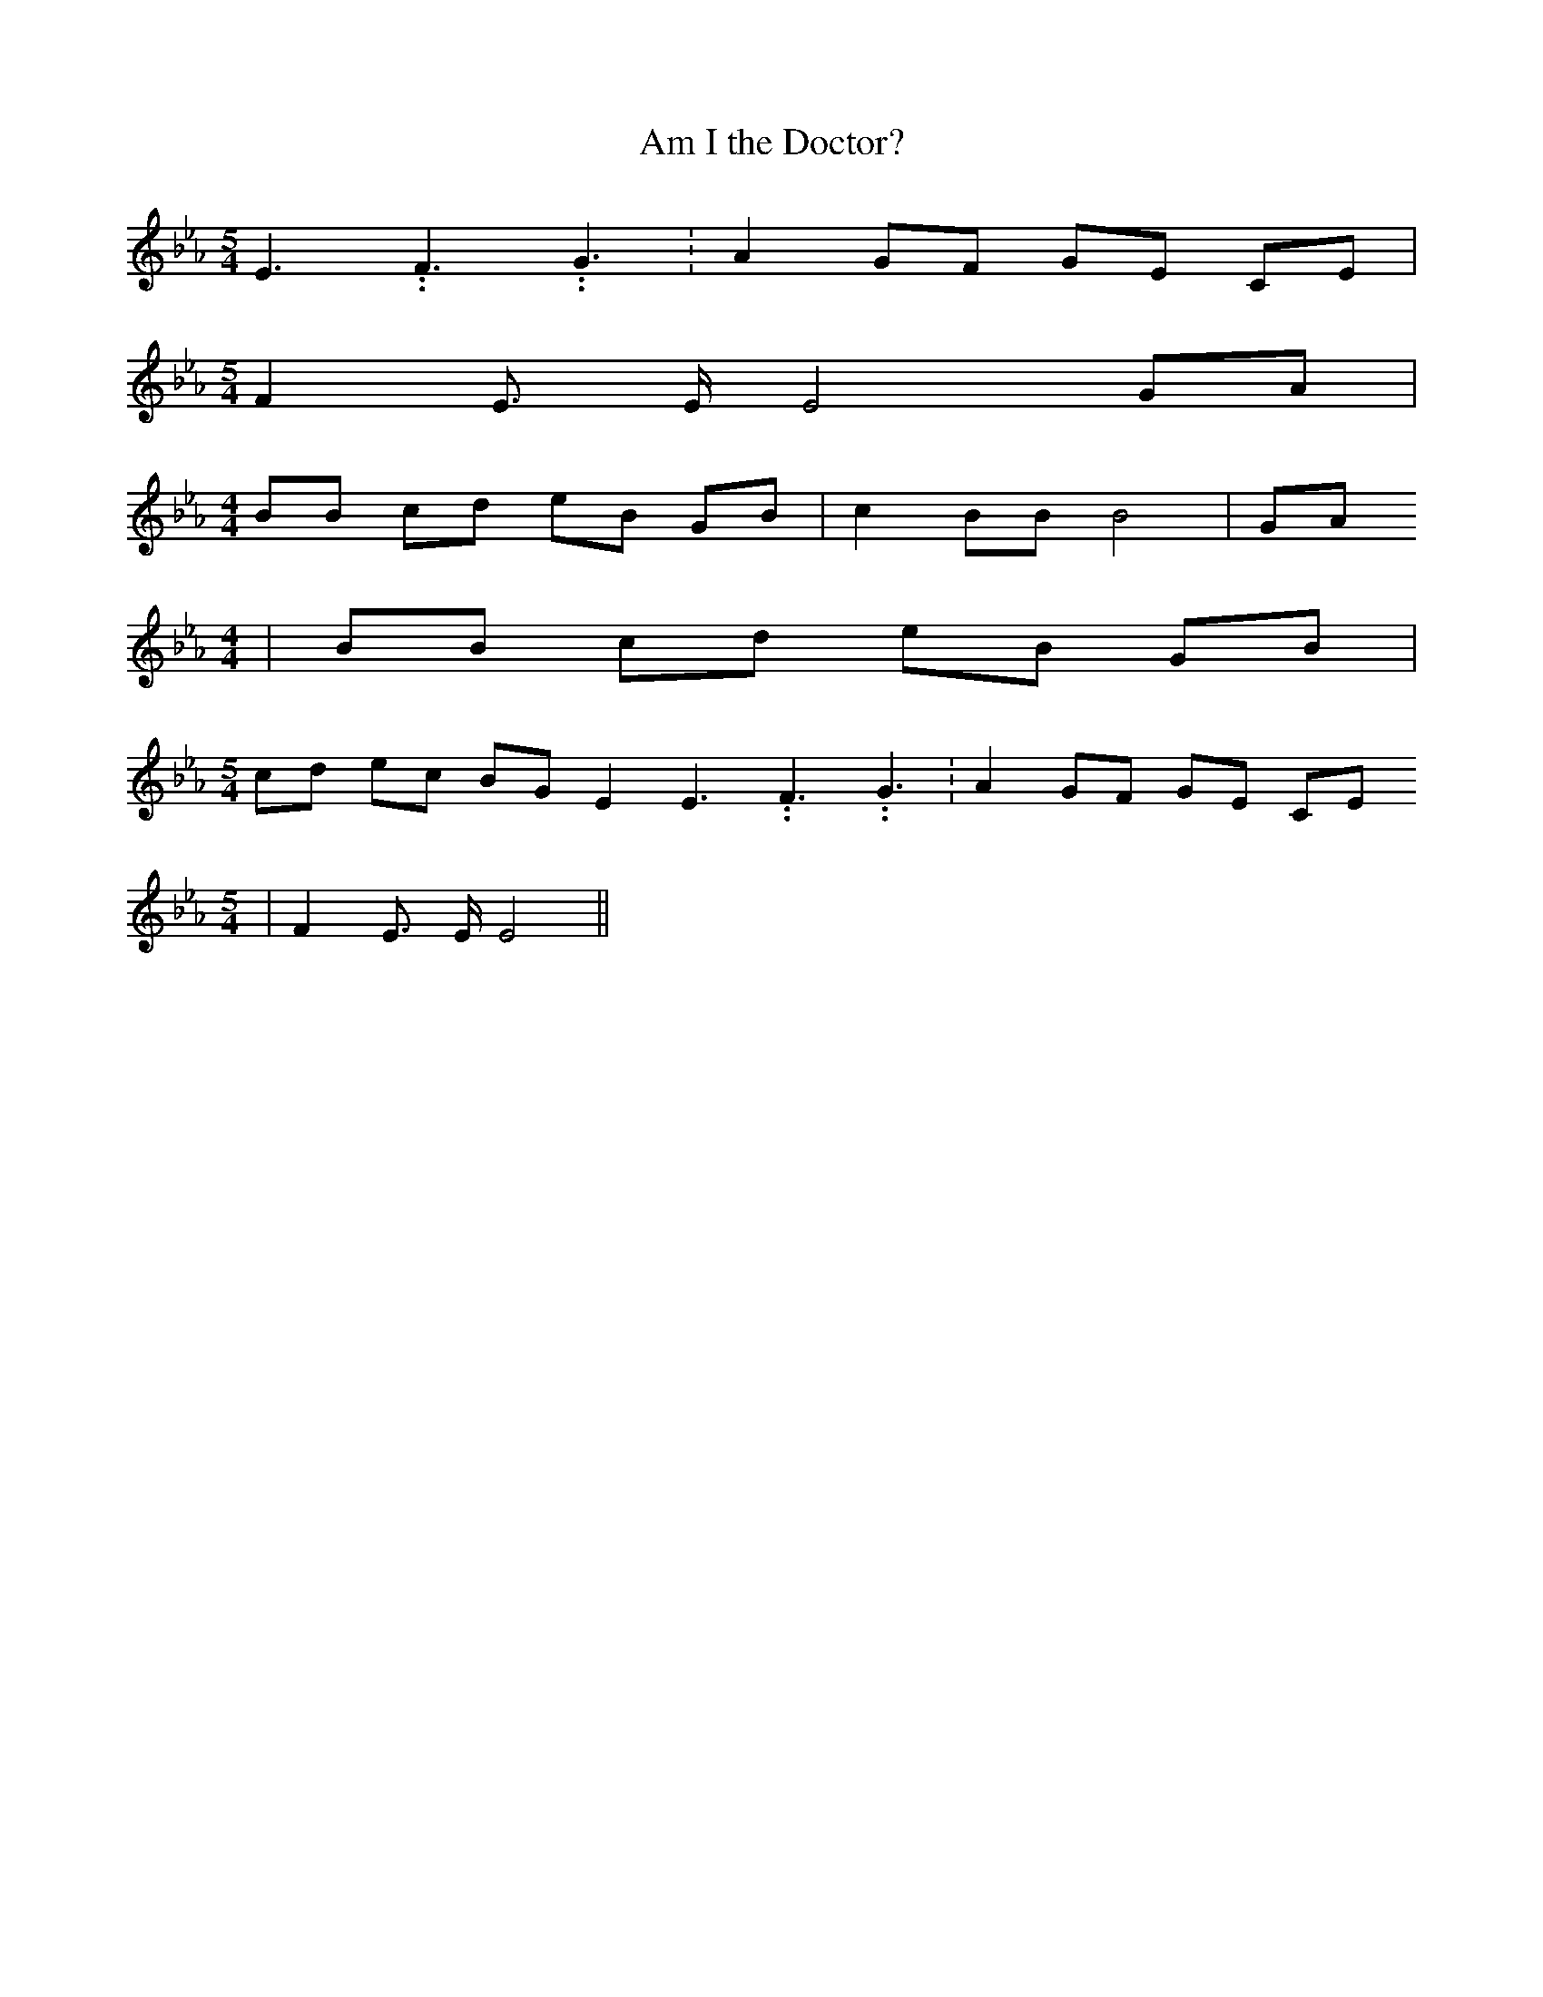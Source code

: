 % Generated more or less automatically by swtoabc by Erich Rickheit KSC
X:1
T:Am I the Doctor?
M:5/4
L:1/8
K:Eb
 E3.99999962500005/5.99999925000009 F3.99999962500005/5.99999925000009 G3.99999962500005/5.99999925000009|\
 A2 GF GE CE|
M:5/4
 F2 E3/2 E/2 E4 GA|
M:4/4
 BB cd eB GB| c2 BB B4| GA
M:4/4
| BB cd eB GB|
M:5/4
 cd ec BG E2 E3.99999962500005/5.99999925000009 F3.99999962500005/5.99999925000009 G3.99999962500005/5.99999925000009|\
 A2 GF GE CE
M:5/4
| F2 E3/2 E/2 E4||

